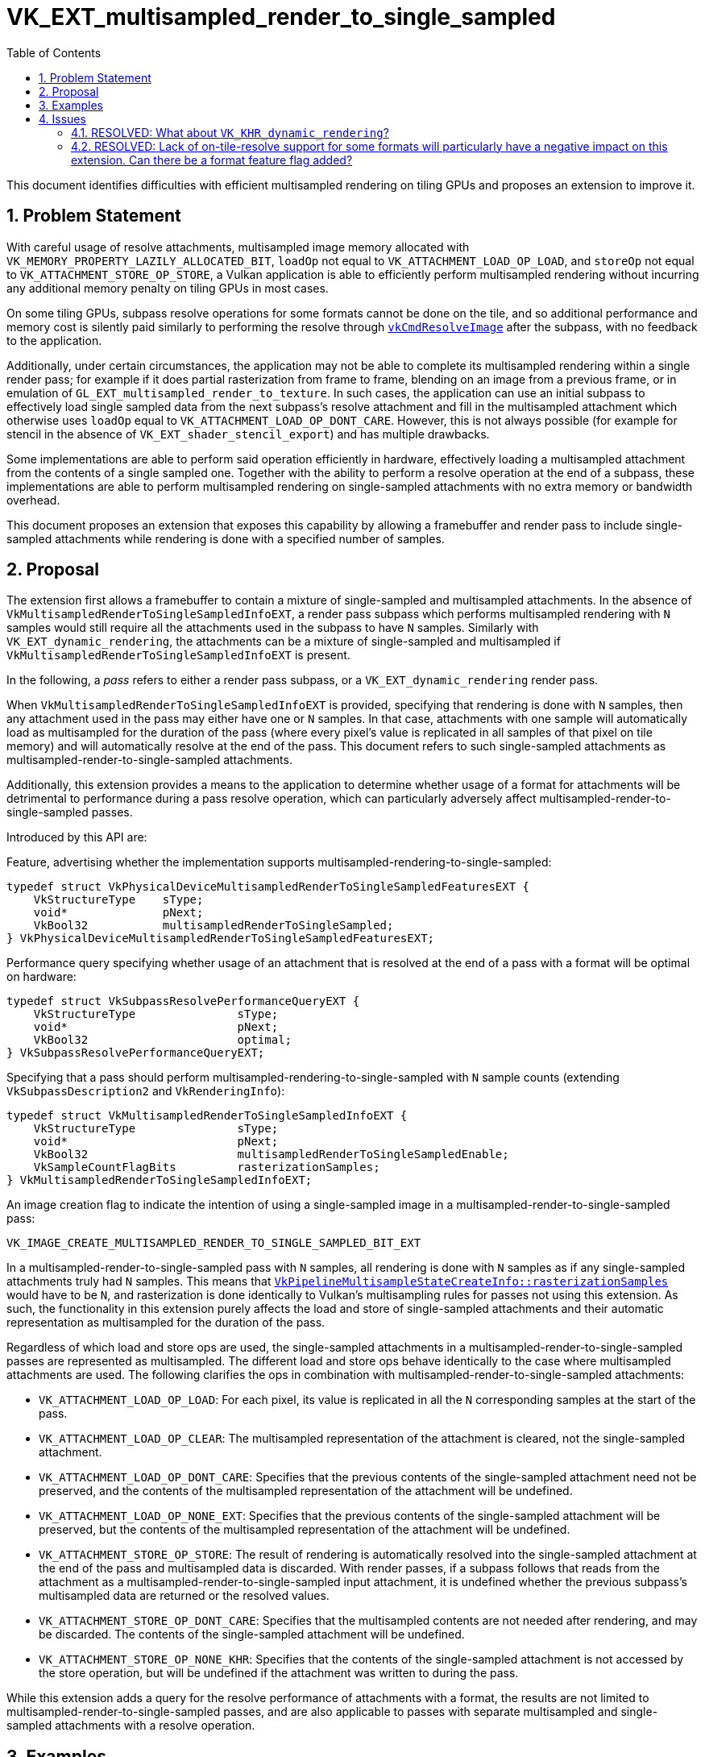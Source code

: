 // Copyright 2021-2023 The Khronos Group Inc.
//
// SPDX-License-Identifier: CC-BY-4.0

# VK_EXT_multisampled_render_to_single_sampled
:toc: left
:refpage: https://registry.khronos.org/vulkan/specs/1.3-extensions/man/html/
:sectnums:

This document identifies difficulties with efficient multisampled rendering on
tiling GPUs and proposes an extension to improve it.

## Problem Statement

With careful usage of resolve attachments, multisampled image memory allocated
with `VK_MEMORY_PROPERTY_LAZILY_ALLOCATED_BIT`, `loadOp` not equal to
`VK_ATTACHMENT_LOAD_OP_LOAD`, and `storeOp` not equal to
`VK_ATTACHMENT_STORE_OP_STORE`, a Vulkan application is able to efficiently
perform multisampled rendering without incurring any additional memory penalty
on tiling GPUs in most cases.

On some tiling GPUs, subpass resolve operations for some formats cannot be done
on the tile, and so additional performance and memory cost is silently paid
similarly to performing the resolve through
link:{refpage}vkCmdResolveImage.html[`vkCmdResolveImage`] after the subpass,
with no feedback to the application.

Additionally, under certain circumstances, the application may not be able to
complete its multisampled rendering within a single render pass; for example if
it does partial rasterization from frame to frame, blending on an image from a
previous frame, or in emulation of `GL_EXT_multisampled_render_to_texture`.
In such cases, the application can use an initial subpass to effectively load
single sampled data from the next subpass's resolve attachment and fill in the
multisampled attachment which otherwise uses `loadOp` equal to
`VK_ATTACHMENT_LOAD_OP_DONT_CARE`.
However, this is not always possible (for example for stencil in the absence of
`VK_EXT_shader_stencil_export`) and has multiple drawbacks.

Some implementations are able to perform said operation efficiently in
hardware, effectively loading a multisampled attachment from the contents of a
single sampled one.
Together with the ability to perform a resolve operation at the end of a
subpass, these implementations are able to perform multisampled rendering on
single-sampled attachments with no extra memory or bandwidth overhead.

This document proposes an extension that exposes this capability by allowing a
framebuffer and render pass to include single-sampled attachments while
rendering is done with a specified number of samples.

## Proposal

The extension first allows a framebuffer to contain a mixture of single-sampled
and multisampled attachments.
In the absence of `VkMultisampledRenderToSingleSampledInfoEXT`, a render pass
subpass which performs multisampled rendering with `N` samples would still
require all the attachments used in the subpass to have `N` samples.
Similarly with `VK_EXT_dynamic_rendering`, the attachments can be a mixture of
single-sampled and multisampled if `VkMultisampledRenderToSingleSampledInfoEXT`
is present.

In the following, a _pass_ refers to either a render pass subpass, or a
`VK_EXT_dynamic_rendering` render pass.

When `VkMultisampledRenderToSingleSampledInfoEXT` is provided, specifying that
rendering is done with `N` samples, then any attachment used in the pass may
either have one or `N` samples.
In that case, attachments with one sample will automatically load as
multisampled for the duration of the pass (where every pixel's value is
replicated in all samples of that pixel on tile memory) and will automatically
resolve at the end of the pass.
This document refers to such single-sampled attachments as
multisampled-render-to-single-sampled attachments.

Additionally, this extension provides a means to the application to determine
whether usage of a format for attachments will be detrimental to performance
during a pass resolve operation, which can particularly adversely affect
multisampled-render-to-single-sampled passes.

Introduced by this API are:

Feature, advertising whether the implementation supports
multisampled-rendering-to-single-sampled:

[source,c]
----
typedef struct VkPhysicalDeviceMultisampledRenderToSingleSampledFeaturesEXT {
    VkStructureType    sType;
    void*              pNext;
    VkBool32           multisampledRenderToSingleSampled;
} VkPhysicalDeviceMultisampledRenderToSingleSampledFeaturesEXT;
----

Performance query specifying whether usage of an attachment that is resolved at
the end of a pass with a format will be optimal on hardware:

[source,c]
----
typedef struct VkSubpassResolvePerformanceQueryEXT {
    VkStructureType               sType;
    void*                         pNext;
    VkBool32                      optimal;
} VkSubpassResolvePerformanceQueryEXT;
----

Specifying that a pass should perform multisampled-rendering-to-single-sampled
with `N` sample counts (extending `VkSubpassDescription2` and
		`VkRenderingInfo`):

[source,c]
----
typedef struct VkMultisampledRenderToSingleSampledInfoEXT {
    VkStructureType               sType;
    void*                         pNext;
    VkBool32                      multisampledRenderToSingleSampledEnable;
    VkSampleCountFlagBits         rasterizationSamples;
} VkMultisampledRenderToSingleSampledInfoEXT;
----

An image creation flag to indicate the intention of using a single-sampled
image in a multisampled-render-to-single-sampled pass:

[source,c]
----
VK_IMAGE_CREATE_MULTISAMPLED_RENDER_TO_SINGLE_SAMPLED_BIT_EXT
----

In a multisampled-render-to-single-sampled pass with `N` samples, all rendering
is done with `N` samples as if any single-sampled attachments truly had `N`
samples.
This means that
link:{refpage}VkPipelineMultisampleStateCreateInfo.html[`VkPipelineMultisampleStateCreateInfo::rasterizationSamples`]
would have to be `N`, and rasterization is done identically to Vulkan's
multisampling rules for passes not using this extension.
As such, the functionality in this extension purely affects the load and store
of single-sampled attachments and their automatic representation as
multisampled for the duration of the pass.

Regardless of which load and store ops are used, the single-sampled attachments
in a multisampled-render-to-single-sampled passes are represented as
multisampled.
The different load and store ops behave identically to the case where
multisampled attachments are used.
The following clarifies the ops in combination with
multisampled-render-to-single-sampled attachments:

- `VK_ATTACHMENT_LOAD_OP_LOAD`: For each pixel, its value is replicated in all
  the `N` corresponding samples at the start of the pass.
- `VK_ATTACHMENT_LOAD_OP_CLEAR`: The multisampled representation of the
  attachment is cleared, not the single-sampled attachment.
- `VK_ATTACHMENT_LOAD_OP_DONT_CARE`: Specifies that the previous contents of
  the single-sampled attachment need not be preserved, and the contents of the
  multisampled representation of the attachment will be undefined.
- `VK_ATTACHMENT_LOAD_OP_NONE_EXT`: Specifies that the previous contents of the
  single-sampled attachment will be preserved, but the contents of the
  multisampled representation of the attachment will be undefined.

- `VK_ATTACHMENT_STORE_OP_STORE`: The result of rendering is automatically
  resolved into the single-sampled attachment at the end of the pass and
  multisampled data is discarded.
  With render passes, if a subpass follows that reads from the attachment as a
  multisampled-render-to-single-sampled input attachment, it is undefined
  whether the previous subpass's multisampled data are returned or the resolved
  values.
- `VK_ATTACHMENT_STORE_OP_DONT_CARE`: Specifies that the multisampled contents
  are not needed after rendering, and may be discarded.
  The contents of the single-sampled attachment will be undefined.
- `VK_ATTACHMENT_STORE_OP_NONE_KHR`: Specifies that the contents of the
  single-sampled attachment is not accessed by the store operation, but will be
  undefined if the attachment was written to during the pass.

While this extension adds a query for the resolve performance of attachments
with a format, the results are not limited to
multisampled-render-to-single-sampled passes, and are also applicable to passes
with separate multisampled and single-sampled attachments with a resolve
operation.

== Examples

To determine whether a format is suitable for use as a
multisampled-render-to-single-sampled attachment for optimal performance:

[source,c]
----
VkSubpassResolvePerformanceQueryEXT perfQuery = {
    .sType = VK_STRUCTURE_TYPE_SUBPASS_RESOLVE_PERFORMANCE_QUERY_EXT,
};

VkFormatProperties2 formatProperties = {
    .sType = VK_STRUCTURE_TYPE_FORMAT_PROPERTIES_2;
    .pNext = &perfQuery;
};

vkGetPhysicalDeviceFormatProperties2(device, format, &formatProperties);
----

To create a render pass with a multisampled-render-to-single-sampled subpass
with 4 samples:

[source,c]
----
// Render pass attachments with mixed sample count
VkAttachmentDescription2 attachmentDescs[3] = {
    [0] = {
        .sType = VK_STRUCTURE_TYPE_ATTACHMENT_DESCRIPTION_2_KHR,
        .format = ...,
        .samples = 1,
        .loadOp = VK_ATTACHMENT_LOAD_OP_LOAD,
        .storeOp = VK_ATTACHMENT_STORE_OP_STORE,
        .stencilLoadOp = VK_ATTACHMENT_LOAD_OP_DONT_CARE,
        .stencilStoreOp = VK_ATTACHMENT_STORE_OP_DONT_CARE,
        .initialLayout = VK_IMAGE_LAYOUT_COLOR_ATTACHMENT_OPTIMAL,
        .finalLayout = VK_IMAGE_LAYOUT_SHADER_READ_ONLY_OPTIMAL,
    },
    [1] = {
        .sType = VK_STRUCTURE_TYPE_ATTACHMENT_DESCRIPTION_2_KHR,
        .format = ...,
        .samples = 4,
        .loadOp = VK_ATTACHMENT_LOAD_OP_LOAD,
        .storeOp = VK_ATTACHMENT_STORE_OP_DONT_CARE,
        .stencilLoadOp = VK_ATTACHMENT_LOAD_OP_DONT_CARE,
        .stencilStoreOp = VK_ATTACHMENT_STORE_OP_DONT_CARE,
        .initialLayout = VK_IMAGE_LAYOUT_COLOR_ATTACHMENT_OPTIMAL,
        .finalLayout = VK_IMAGE_LAYOUT_COLOR_ATTACHMENT_OPTIMAL,
    },
    [2] = {
        .sType = VK_STRUCTURE_TYPE_ATTACHMENT_DESCRIPTION_2_KHR,
        .format = ...,
        .samples = 1,
        .loadOp = VK_ATTACHMENT_LOAD_OP_DONT_CARE,
        .storeOp = VK_ATTACHMENT_STORE_OP_STORE,
        .stencilLoadOp = VK_ATTACHMENT_LOAD_OP_LOAD,
        .stencilStoreOp = VK_ATTACHMENT_STORE_OP_DONT_CARE,
        .initialLayout = VK_IMAGE_LAYOUT_DEPTH_STENCIL_ATTACHMENT_OPTIMAL,
        .finalLayout = VK_IMAGE_LAYOUT_DEPTH_STENCIL_ATTACHMENT_OPTIMAL,
    },
};

// Subpass attachment references
VkAttachmentReference2 colorAttachments[2] = {
    [0] = {
        .sType = VK_STRUCTURE_TYPE_ATTACHMENT_REFERENCE_2,
        .attachment = 0,
        .layout = VK_IMAGE_LAYOUT_COLOR_ATTACHMENT_OPTIMAL,
        .aspectMask = VK_IMAGE_ASPECT_COLOR_BIT,
    },
    [1] = {
        .sType = VK_STRUCTURE_TYPE_ATTACHMENT_REFERENCE_2,
        .attachment = 1,
        .layout = VK_IMAGE_LAYOUT_COLOR_ATTACHMENT_OPTIMAL,
        .aspectMask = VK_IMAGE_ASPECT_COLOR_BIT,
    },
};

VkAttachmentReference2 depthStencilAttachment = {
    .sType = VK_STRUCTURE_TYPE_ATTACHMENT_REFERENCE_2,
    .attachment = 0,
    .layout = VK_IMAGE_LAYOUT_DEPTH_STENCIL_ATTACHMENT_OPTIMAL,
    .aspectMask = VK_IMAGE_ASPECT_DEPTH_BIT | VK_IMAGE_ASPECT_STENCIL_BIT,
};

// Multisampled-render-to-single-sampling info.  Rendering at 4xMSAA.
VkMultisampledRenderToSingleSampledInfoEXT msrtss = {
    .sType = VK_STRUCTURE_TYPE_MULTISAMPLED_RENDER_TO_SINGLE_SAMPLED_INFO_EXT,
    .multisampledRenderToSingleSampledEnable = VK_TRUE,
    .rasterizationSamples = 4,
};

// Resolve modes for depth/stencil
VkSubpassDescriptionDepthStencilResolve depthStencilResolve = {
    .sType = VK_STRUCTURE_TYPE_SUBPASS_DESCRIPTION_DEPTH_STENCIL_RESOLVE,
    .pNext = &msrtss,
    .depthResolveMode = VK_RESOLVE_MODE_SAMPLE_ZERO_BIT,
    .stencilResolveMode = VK_RESOLVE_MODE_NONE,
};

// The subpass description where multisampled-render-to-single-sampled rendering is enabled.
VkSubpassDescription2 subpassDescription = {
    .sType = VK_STRUCTURE_TYPE_SUBPASS_DESCRIPTION_2_KHR,
    .pNext = &depthStencilResolve,
    .pipelineBindPoint = VK_PIPELINE_BIND_POINT_GRAPHICS,
    .colorAttachmentCount = 2,
    .pColorAttachments = colorAttachments,
    .pDepthStencilAttachment = &depthStencilAttachment,
};

// The render pass creation.
VkRenderPassCreateInfo2KHR renderPassInfo = {
    .sType = VK_STRUCTURE_TYPE_RENDER_PASS_CREATE_INFO_2_KHR,
    .attachmentCount = 3,
    .pAttachments = attachmentDescs,
    .subpassCount = 1,
    .pSubpasses = &subpassDescription,
};

VkRenderPass renderPass;
vkCreateRenderPass2(device, &renderPassInfo, NULL, &renderPass);
----

A similar pass with `VK_KHR_dynamic_rendering`:

[source,c]
----
VkRenderingAttachmentInfo colorAttachments[2] = {
    // Assuming a single-sampled color attachment 0
    {
        .sType = VK_STRUCTURE_TYPE_RENDERING_ATTACHMENT_INFO
        .imageView = ...,
        .imageLayout = VK_IMAGE_LAYOUT_ATTACHMENT_OPTIMAL,
        .resolveMode = VK_RESOLVE_MODE_AVERAGE_BIT,
        .loadOp = VK_ATTACHMENT_LOAD_OP_LOAD,
        .storeOp = VK_ATTACHMENT_STORE_OP_STORE,
    },
    // Assuming a multisampled color attachment 1 with 4x samples
    {
        .sType = VK_STRUCTURE_TYPE_RENDERING_ATTACHMENT_INFO
        .imageView = ...,
        .imageLayout = VK_IMAGE_LAYOUT_ATTACHMENT_OPTIMAL,
        .resolveMode = VK_RESOLVE_MODE_AVERAGE_BIT,
        .resolveImageView = ...,
        .resolveImageLayout = VK_IMAGE_LAYOUT_ATTACHMENT_OPTIMAL,
        .loadOp = VK_ATTACHMENT_LOAD_OP_DONT_CARE,
        .storeOp = VK_ATTACHMENT_STORE_OP_STORE,
    },
};

// Assuming a single-sampled depth/stencil attachment
VkRenderingAttachmentInfo depthAttachment = {
    .sType = VK_STRUCTURE_TYPE_RENDERING_ATTACHMENT_INFO
    .imageView = ...,
    .imageLayout = VK_IMAGE_LAYOUT_ATTACHMENT_OPTIMAL,
    .resolveMode = VK_RESOLVE_MODE_SAMPLE_ZERO_BIT,
    .loadOp = VK_ATTACHMENT_LOAD_OP_CLEAR,
    .storeOp = VK_ATTACHMENT_STORE_OP_STORE,
    .clearValue = { ... },
};
VkRenderingAttachmentInfo stencilAttachment = {
    .sType = VK_STRUCTURE_TYPE_RENDERING_ATTACHMENT_INFO
    .imageView = ...,
    .imageLayout = VK_IMAGE_LAYOUT_ATTACHMENT_OPTIMAL,
    .resolveMode = VK_RESOLVE_MODE_NONE,
    .loadOp = VK_ATTACHMENT_LOAD_OP_LOAD,
    .storeOp = VK_ATTACHMENT_STORE_OP_DONT_CARE,
};

// Multisampled-render-to-single-sampling info.  Rendering at 4xMSAA.
VkMultisampledRenderToSingleSampledInfoEXT msrtss = {
    .sType = VK_STRUCTURE_TYPE_MULTISAMPLED_RENDER_TO_SINGLE_SAMPLED_INFO_EXT,
    .multisampledRenderToSingleSampledEnable = VK_TRUE,
    .rasterizationSamples = 4,
};

VkRenderingInfo renderingInfo = {
    .sType = VK_STRUCTURE_TYPE_RENDERING_INFO,
    .pNext = &msrtss,
    .renderArea = { ... },
    .layerCount = 1,
    .colorAttachmentCount = 2,
    .pColorAttachments = colorAttachments,
    .pDepthAttachment = &depthAttachment,
    .pStencilAttachment = &stencilAttachment,
};

vkCmdBeginRendering(commandBuffer, &renderingInfo);
----

== Issues

=== RESOLVED: What about `VK_KHR_dynamic_rendering`?

Render passes remain the optimal solution for tiling GPUs.
The current limitations of the `VK_KHR_dynamic_rendering` extension on tiling
GPUs may improve over time, so this extension may be used with dynamic
rendering.

=== RESOLVED: Lack of on-tile-resolve support for some formats will particularly have a negative impact on this extension.  Can there be a format feature flag added?

A specific struct is added to query performance of subpass resolve for each
format.
A format feature flag is avoided for two reasons; one is their scarcity, and
the other is that normally format feature flags imply that the corresponding
functionalities are not allowed if the flag is missing.
In this case however, the implementation necessarily supports subpass resolves
albeit inefficiently, so the lack of such a hypothetical format feature flag
would not block their usage.
